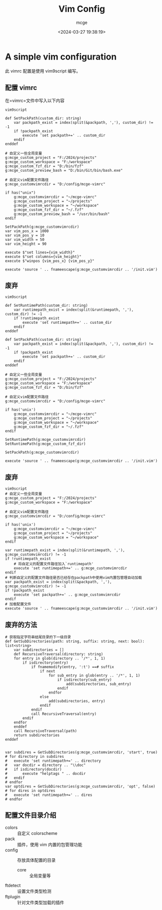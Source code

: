 #+TITLE: Vim Config
#+AUTHOR: mcge
#+DATE: <2024-03-27 19:38:19>
* A simple vim configuration
此 vimrc 配置是使用 vim9script 编写。
** 配置 vimrc
在=vimrc=文件中写入以下内容
#+BEGIN_SRC vimscript
    vim9script

    def SetPackPath(custom_dir: string)
        var packpath_exist = index(split(&packpath, ','), custom_dir) != -1
        if !packpath_exist
            execute 'set packpath+=' .. custom_dir
        endif
    enddef
    
    # 自定义一些全局变量
    g:mcge_custom_project = "F:/2024/projects"
    g:mcge_custom_workspace = "F:/workspace"
    g:mcge_custom_fzf_dir = "D:/bin/fzf"
    g:mcge_custom_preview_bash = "D:/bin/Git/bin/bash.exe"

    # 自定义vim配置文件路径
    g:mcge_customvimrcdir = "D:/config/mcge-vimrc"

    if has("unix")
        g:mcge_customvimrcdir = "~/mcge-vimrc"
        g:mcge_custom_project = "~/projects"
        g:mcge_custom_workspace = "~/workspace"
        g:mcge_custom_fzf_dir = "~/.fzf"
        g:mcge_custom_preview_bash = "/usr/bin/bash"
    endif

    SetPackPath(g:mcge_customvimrcdir)
    var vim_pos_x = 1000
    var vim_pos_y = 10
    var vim_width = 50
    var vim_height = 90

    execute $"set lines={vim_width}"
    execute $"set columns={vim_height}"
    execute $"winpos {vim_pos_x} {vim_pos_y}"
    
    execute 'source ' .. fnameescape(g:mcge_customvimrcdir .. '/init.vim')
#+END_SRC

** 废弃
#+BEGIN_SRC vimscript
    vim9script

    def SetRuntimePath(custom_dir: string)
        var runtimepath_exist = index(split(&runtimepath, ','), custom_dir) != -1
        if !runtimepath_exist
            execute 'set runtimepath+=' .. custom_dir
        endif
    enddef

    def SetPackPath(custom_dir: string)
        var packpath_exist = index(split(&packpath, ','), custom_dir) != -1
        if !packpath_exist
            execute 'set packpath+=' .. custom_dir
        endif
    enddef
    
    # 自定义一些全局变量
    g:mcge_custom_project = "F:/2024/projects"
    g:mcge_custom_workspace = "F:/workspace"
    g:mcge_custom_fzf_dir = "D:/bin/fzf"

    # 自定义vim配置文件路径
    g:mcge_customvimrcdir = "D:/config/mcge-vimrc"

    if has('unix')
        g:mcge_customvimrcdir = "~/mcge-vimrc"
        g:mcge_custom_project = "~/projects"
        g:mcge_custom_workspace = "~/workspace"
        g:mcge_custom_fzf_dir = "~/.fzf"
    endif

    SetRuntimePath(g:mcge_customvimrcdir)
    SetRuntimePath(g:mcge_custom_fzf_dir)

    SetPackPath(g:mcge_customvimrcdir)

    execute 'source ' .. fnameescape(g:mcge_customvimrcdir .. '/init.vim')
#+END_SRC

** 废弃
#+BEGIN_SRC vimscript
  vim9script
  # 自定义一些全局变量
  g:mcge_custom_project = "F:/2024/projects"
  g:mcge_custom_workspace = "F:/workspace"

  # 自定义vim配置文件路径
  g:mcge_customvimrcdir = "D:/config/mcge-vimrc"

  if has('unix')
      g:mcge_customvimrcdir = "~/mcge-vimrc"
      g:mcge_custom_project = "~/projects"
      g:mcge_custom_workspace = "~/workspace"
  endif
  
  var runtimepath_exist = index(split(&runtimepath, ','), g:mcge_customvimrcdir) != -1
  if !runtimepath_exist
      # 将自定义的配置文件路径加入`runtimepath'
      execute 'set runtimepath+=' .. g:mcge_customvimrcdir
  endif
  # 判断自定义的配置文件路径是否已经存在packpath中使用vim内置包管理自动加载
  var packpath_exist = index(split(&packpath, ','), g:mcge_customvimrcdir) != -1
  if !packpath_exist
      execute 'set packpath+=' .. g:mcge_customvimrcdir
  endif
  # 加载配置文件
  execute 'source ' .. fnameescape(g:mcge_customvimrcdir .. '/init.vim')
#+END_SRC

** 废弃的方法
#+BEGIN_SRC vimscript
# 获取指定字符串结尾目录的下一级目录
def GetSubDirectories(path: string, suffix: string, next: bool): list<string> 
    var subdirectories = []
    def RecursiveTraversal(directory: string)
	for entry in glob(directory .. '/*', 1, 1)
		if isdirectory(entry)
			if fnamemodify(entry, ':t') ==# suffix
				if next
					for sub_entry in glob(entry .. '/*', 1, 1)
						if isdirectory(sub_entry)
                			add(subdirectories, sub_entry)
						endif
					endfor
				else
					add(subdirectories, entry)
				endif
			endif
			call RecursiveTraversal(entry)
		endif
	endfor
    enddef
    call RecursiveTraversal(path)
    return subdirectories
enddef


var subdires = GetSubDirectories(g:mcge_customvimrcdir, 'start', true)
# for directory in subdires
#	execute 'set runtimepath+=' .. directory
#	var docdir = directory .. "\\doc"
#	if isdirectory(docdir)
#		execute "helptags " .. docdir
#	endif
# endfor
var optdires = GetSubDirectories(g:mcge_customvimrcdir, 'opt', false)
# for dires in optdires
#	execute 'set runtimepath+=' .. dires
# endfor
#+END_SRC

** 配置文件目录介绍
- colors :: 自定义 colorscheme
- pack :: 插件，使用 vim 内置的包管理功能
- config :: 存放具体配置的目录
  + core :: 全局变量等
- ftdetect :: 设置文件类型检测
- ftplugin :: 针对文件类型加载的插件
